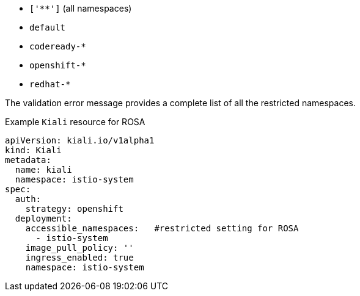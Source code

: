 ////
This module included in the following assemblies:
* service_mesh/v2/ossm-create-smcp.adoc
////

ifdef::openshift-rosa[]
:_mod-docs-content-type: REFERENCE
[id="ossm-install-rosa_{context}"]
= Restrictions on Kiali configuration on {product-rosa}

{product-rosa} places additional restrictions on where you can create resources and does not let you create the Kiali resource in a Red Hat managed namespace.

This means that the following common settings for `spec.deployment.accessible_namespaces` are not allowed in a ROSA cluster:
endif::openshift-rosa[]

ifdef::openshift-dedicated[]
:_mod-docs-content-type: REFERENCE
[id="ossm-install-rosa_{context}"]
= Restrictions on Kiali configuration on {product-dedicated}

{product-dedicated} places additional restrictions on where you can create resources and does not let you create the Kiali resource in a Red Hat managed namespace.

This means that the following common settings for `spec.deployment.accessible_namespaces` are not allowed in a ROSA cluster:
endif::openshift-dedicated[]

* `['**']`   (all namespaces)
* `default`
* `codeready-*`
* `openshift-*`
* `redhat-*`

The validation error message provides a complete list of all the restricted namespaces.

.Example `Kiali` resource for ROSA
[source,yaml]
----
apiVersion: kiali.io/v1alpha1
kind: Kiali
metadata:
  name: kiali
  namespace: istio-system
spec:
  auth:
    strategy: openshift
  deployment:
    accessible_namespaces:   #restricted setting for ROSA
      - istio-system
    image_pull_policy: ''
    ingress_enabled: true
    namespace: istio-system
----
